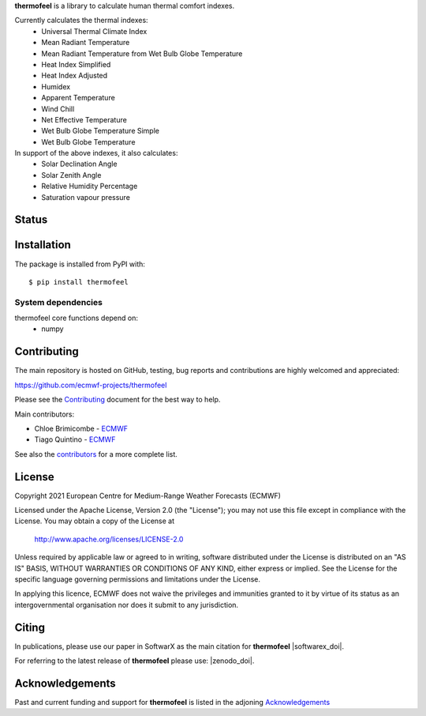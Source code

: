 **thermofeel** is a library to calculate human thermal comfort indexes.

Currently calculates the thermal indexes:
 * Universal Thermal Climate Index
 * Mean Radiant Temperature
 * Mean Radiant Temperature from Wet Bulb Globe Temperature
 * Heat Index Simplified
 * Heat Index Adjusted
 * Humidex
 * Apparent Temperature
 * Wind Chill
 * Net Effective Temperature
 * Wet Bulb Globe Temperature Simple
 * Wet Bulb Globe Temperature
 
In support of the above indexes, it also calculates:
 * Solar Declination Angle
 * Solar Zenith Angle
 * Relative Humidity Percentage
 * Saturation vapour pressure


Status
======

|pypi_release| |tag_release| |codecov| |python-publish| |test-coverage|

Installation
============

The package is installed from PyPI with::

    $ pip install thermofeel


System dependencies
-------------------

thermofeel core functions depend on:
 * numpy

Contributing
============

The main repository is hosted on GitHub, testing, bug reports and contributions are highly welcomed and appreciated:

https://github.com/ecmwf-projects/thermofeel

Please see the Contributing_ document for the best way to help.

.. _Contributing: https://github.com/ecmwf-projects/thermofeel/blob/master/CONTRIBUTING.rst

Main contributors:

- Chloe Brimicombe - `ECMWF <https://ecmwf.int>`_
- Tiago Quintino - `ECMWF <https://ecmwf.int>`_

See also the `contributors <https://github.com/ecmwf-projects/thermofeel/contributors>`_ for a more complete list.


License
=======

Copyright 2021 European Centre for Medium-Range Weather Forecasts (ECMWF)

Licensed under the Apache License, Version 2.0 (the "License");
you may not use this file except in compliance with the License.
You may obtain a copy of the License at

    http://www.apache.org/licenses/LICENSE-2.0

Unless required by applicable law or agreed to in writing, software
distributed under the License is distributed on an "AS IS" BASIS,
WITHOUT WARRANTIES OR CONDITIONS OF ANY KIND, either express or implied.
See the License for the specific language governing permissions and
limitations under the License.

In applying this licence, ECMWF does not waive the privileges and immunities
granted to it by virtue of its status as an intergovernmental organisation nor
does it submit to any jurisdiction.

Citing
======

In publications, please use our paper in SoftwarX as the main citation for **thermofeel** |softwarex_doi|. 

For referring to the latest release of **thermofeel** please use: |zenodo_doi|.

Acknowledgements
================
Past and current funding and support for **thermofeel** is listed in the adjoning Acknowledgements_


.. _Acknowledgements: https://github.com/ecmwf-projects/thermofeel/blob/master/ACKNOWLEDGEMENTS.rst

.. |pypi_release| image:: https://badge.fury.io/py/thermofeel.svg
    :target: https://badge.fury.io/py/thermofeel

.. |tag_release| image:: https://badge.fury.io/gh/ecmwf-projects%2Fthermofeel.svg
    :target: https://badge.fury.io/gh/ecmwf-projects%2Fthermofeel

.. |codecov| image:: https://codecov.io/gh/ecmwf-projects/thermofeel/branch/master/graph/badge.svg
  :target: https://codecov.io/gh/ecmwf-projects/thermofeel

.. |python-publish| image:: https://github.com/ecmwf-projects/thermofeel/actions/workflows/python-publish.yml/badge.svg
  :target: https://github.com/ecmwf-projects/thermofeel/actions

.. |test-coverage| image:: https://github.com/ecmwf-projects/thermofeel/actions/workflows/test-coverage.yml/badge.svg
  :target: https://github.com/ecmwf-projects/thermofeel/actions
